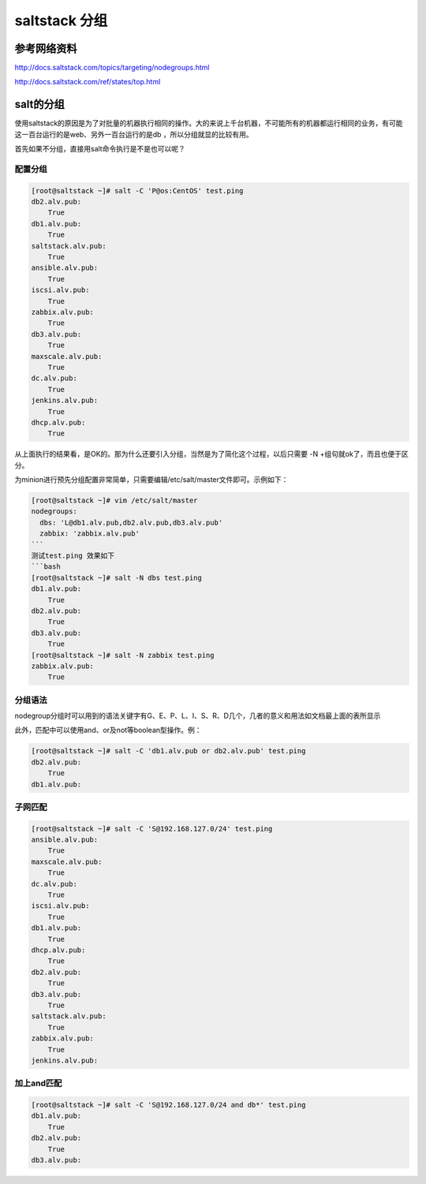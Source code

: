 saltstack 分组
########################


参考网络资料
==================

http://docs.saltstack.com/topics/targeting/nodegroups.html

http://docs.saltstack.com/ref/states/top.html


salt的分组
================

使用saltstack的原因是为了对批量的机器执行相同的操作。大的来说上千台机器，不可能所有的机器都运行相同的业务，有可能这一百台运行的是web、另外一百台运行的是db ，所以分组就显的比较有用。

首先如果不分组，直接用salt命令执行是不是也可以呢？

配置分组
----------------

.. code-block:: bash

    [root@saltstack ~]# salt -C 'P@os:CentOS' test.ping
    db2.alv.pub:
        True
    db1.alv.pub:
        True
    saltstack.alv.pub:
        True
    ansible.alv.pub:
        True
    iscsi.alv.pub:
        True
    zabbix.alv.pub:
        True
    db3.alv.pub:
        True
    maxscale.alv.pub:
        True
    dc.alv.pub:
        True
    jenkins.alv.pub:
        True
    dhcp.alv.pub:
        True


从上面执行的结果看，是OK的。那为什么还要引入分组，当然是为了简化这个过程，以后只需要 -N +组句就ok了，而且也便于区分。

为minion进行预先分组配置非常简单，只需要编辑/etc/salt/master文件即可。示例如下：


.. code-block:: bash

    [root@saltstack ~]# vim /etc/salt/master
    nodegroups:
      dbs: 'L@db1.alv.pub,db2.alv.pub,db3.alv.pub'
      zabbix: 'zabbix.alv.pub'
    ```
    测试test.ping 效果如下
    ```bash
    [root@saltstack ~]# salt -N dbs test.ping
    db1.alv.pub:
        True
    db2.alv.pub:
        True
    db3.alv.pub:
        True
    [root@saltstack ~]# salt -N zabbix test.ping
    zabbix.alv.pub:
        True




分组语法
--------------

nodegroup分组时可以用到的语法关键字有G、E、P、L、I、S、R、D几个，几者的意义和用法如文档最上面的表所显示


此外，匹配中可以使用and、or及not等boolean型操作。例：

.. code-block:: bash

    [root@saltstack ~]# salt -C 'db1.alv.pub or db2.alv.pub' test.ping
    db2.alv.pub:
        True
    db1.alv.pub:


子网匹配
---------------


.. code-block:: bash

    [root@saltstack ~]# salt -C 'S@192.168.127.0/24' test.ping
    ansible.alv.pub:
        True
    maxscale.alv.pub:
        True
    dc.alv.pub:
        True
    iscsi.alv.pub:
        True
    db1.alv.pub:
        True
    dhcp.alv.pub:
        True
    db2.alv.pub:
        True
    db3.alv.pub:
        True
    saltstack.alv.pub:
        True
    zabbix.alv.pub:
        True
    jenkins.alv.pub:


加上and匹配
-------------

.. code-block:: bash

    [root@saltstack ~]# salt -C 'S@192.168.127.0/24 and db*' test.ping
    db1.alv.pub:
        True
    db2.alv.pub:
        True
    db3.alv.pub:




